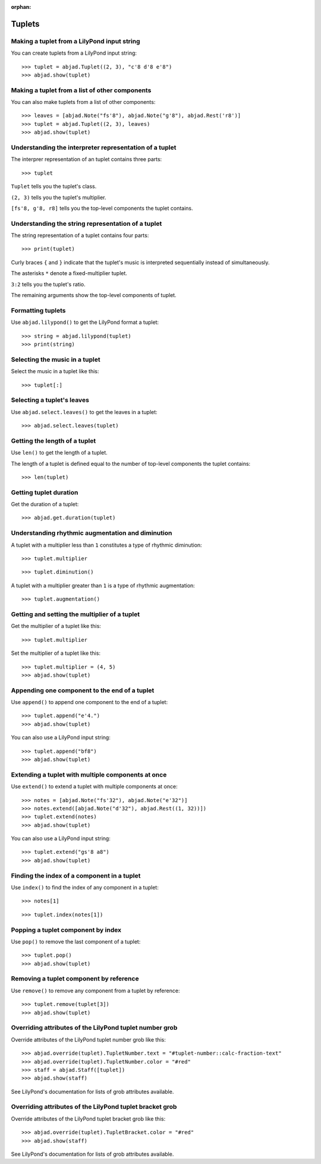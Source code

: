 :orphan:

Tuplets
=======

Making a tuplet from a LilyPond input string
--------------------------------------------

You can create tuplets from a LilyPond input string:

::

    >>> tuplet = abjad.Tuplet((2, 3), "c'8 d'8 e'8")
    >>> abjad.show(tuplet)


Making a tuplet from a list of other components
-----------------------------------------------

You can also make tuplets from a list of other components:

::

    >>> leaves = [abjad.Note("fs'8"), abjad.Note("g'8"), abjad.Rest('r8')]
    >>> tuplet = abjad.Tuplet((2, 3), leaves)
    >>> abjad.show(tuplet)

Understanding the interpreter representation of a tuplet
--------------------------------------------------------

The interprer representation of an tuplet contains three parts:

::

    >>> tuplet

``Tuplet`` tells you the tuplet's class.

``(2, 3)`` tells you the tuplet's multiplier.

``[fs'8, g'8, r8]`` tells you the top-level components the tuplet contains.

Understanding the string representation of a tuplet
---------------------------------------------------

The string representation of a tuplet contains four parts:

::

    >>> print(tuplet)

Curly braces ``{`` and ``}`` indicate that the tuplet's music is interpreted
sequentially instead of simultaneously.

The asterisks ``*`` denote a fixed-multiplier tuplet.

``3:2`` tells you the tuplet's ratio.

The remaining arguments show the top-level components of tuplet.

Formatting tuplets
------------------

Use ``abjad.lilypond()`` to get the LilyPond format a tuplet:

::

    >>> string = abjad.lilypond(tuplet)
    >>> print(string)

Selecting the music in a tuplet
-------------------------------

Select the music in a tuplet like this:

::

    >>> tuplet[:]

Selecting a tuplet's leaves
---------------------------

Use ``abjad.select.leaves()`` to get the leaves in a tuplet:

::

    >>> abjad.select.leaves(tuplet)

Getting the length of a tuplet
------------------------------

Use ``len()`` to get the length of a tuplet.

The length of a tuplet is defined equal to the number of top-level components the tuplet
contains:

::

    >>> len(tuplet)

Getting tuplet duration
-----------------------

Get the duration of a tuplet:

::

    >>> abjad.get.duration(tuplet)

Understanding rhythmic augmentation and diminution
--------------------------------------------------

A tuplet with a multiplier less than ``1`` constitutes a type of rhythmic diminution:

::

    >>> tuplet.multiplier

::

    >>> tuplet.diminution()

A tuplet with a multiplier greater than ``1`` is a type of rhythmic augmentation:

::

    >>> tuplet.augmentation()

Getting and setting the multiplier of a tuplet
----------------------------------------------

Get the multiplier of a tuplet like this:

::

    >>> tuplet.multiplier

Set the multiplier of a tuplet like this:

::

    >>> tuplet.multiplier = (4, 5)
    >>> abjad.show(tuplet)

Appending one component to the end of a tuplet
----------------------------------------------

Use ``append()`` to append one component to the end of a tuplet:

::

    >>> tuplet.append("e'4.")
    >>> abjad.show(tuplet)

You can also use a LilyPond input string:

::

    >>> tuplet.append("bf8")
    >>> abjad.show(tuplet)

Extending a tuplet with multiple components at once
---------------------------------------------------

Use ``extend()`` to extend a tuplet with multiple components at once:

::

    >>> notes = [abjad.Note("fs'32"), abjad.Note("e'32")]
    >>> notes.extend([abjad.Note("d'32"), abjad.Rest((1, 32))])
    >>> tuplet.extend(notes)
    >>> abjad.show(tuplet)

You can also use a LilyPond input string:

::

    >>> tuplet.extend("gs'8 a8") 
    >>> abjad.show(tuplet)

Finding the index of a component in a tuplet
--------------------------------------------

Use ``index()`` to find the index of any component in a tuplet:

::

    >>> notes[1]

::

    >>> tuplet.index(notes[1])

Popping a tuplet component by index
-----------------------------------

Use ``pop()`` to remove the last component of a tuplet:

::

    >>> tuplet.pop()
    >>> abjad.show(tuplet)

Removing a tuplet component by reference
----------------------------------------

Use ``remove()`` to remove any component from a tuplet by reference:

::

    >>> tuplet.remove(tuplet[3])
    >>> abjad.show(tuplet)

Overriding attributes of the LilyPond tuplet number grob
--------------------------------------------------------

Override attributes of the LilyPond tuplet number grob like this:

::

    >>> abjad.override(tuplet).TupletNumber.text = "#tuplet-number::calc-fraction-text"
    >>> abjad.override(tuplet).TupletNumber.color = "#red"
    >>> staff = abjad.Staff([tuplet])
    >>> abjad.show(staff)

See LilyPond's documentation for lists of grob attributes available.

Overriding attributes of the LilyPond tuplet bracket grob
---------------------------------------------------------

Override attributes of the LilyPond tuplet bracket grob like this:

::

    >>> abjad.override(tuplet).TupletBracket.color = "#red"
    >>> abjad.show(staff)

See LilyPond's documentation for lists of grob attributes available.
